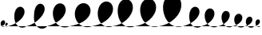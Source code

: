 SplineFontDB: 3.0
FontName: Crolle
FullName: Crolle
FamilyName: Crolle
Weight: Medium
Copyright: Created by Pierre Huyghebaert for osp.constantvzw.org, with FontForge 2.0 (http://fontforge.sf.net)
UComments: "2012-7-2: Created." 
Version: 001.000
ItalicAngle: 0
UnderlinePosition: -100
UnderlineWidth: 50
Ascent: 800
Descent: 200
LayerCount: 2
Layer: 0 0 "Arri+AOgA-re"  1
Layer: 1 0 "Avant"  0
XUID: [1021 530 2138313645 12516449]
OS2Version: 0
OS2_WeightWidthSlopeOnly: 0
OS2_UseTypoMetrics: 1
CreationTime: 1341261396
ModificationTime: 1341262294
OS2TypoAscent: 0
OS2TypoAOffset: 1
OS2TypoDescent: 0
OS2TypoDOffset: 1
OS2TypoLinegap: 0
OS2WinAscent: 0
OS2WinAOffset: 1
OS2WinDescent: 0
OS2WinDOffset: 1
HheadAscent: 0
HheadAOffset: 1
HheadDescent: 0
HheadDOffset: 1
OS2Vendor: 'PfEd'
MarkAttachClasses: 1
DEI: 91125
Encoding: ISO8859-1
UnicodeInterp: none
NameList: Adobe Glyph List
DisplaySize: -48
AntiAlias: 1
FitToEm: 1
WinInfo: 0 29 12
BeginPrivate: 0
EndPrivate
BeginChars: 256 17

StartChar: A
Encoding: 65 65 0
Width: 579
VWidth: 0
InSpiro: 1
Flags: HW
LayerCount: 2
Fore
SplineSet
0 0 m 0
 40.1113110823 10.0555217265 79.5585255562 22.7591392461 118 38 c 0
 224.08378852 80.0589551382 324.332322217 139.98736361 404.255750716 221.442697819 c 0
 444.217464968 262.170364932 478.913496135 309.020849956 499.702987812 362.157264121 c 0
 510.097733651 388.725471203 516.869192545 416.837338804 518.190939685 445.33599409 c 0
 519.512686825 473.834649376 515.282691013 502.796541218 504 529 c 0
 491.823348587 557.279634982 470.969549527 582.145640619 444 597 c 0
 424.45119533 607.767142022 401.984631584 613.135197305 379.676412049 612.479108501 c 0
 357.368192514 611.823019698 335.36745952 605.227469431 315.930566381 594.259593774 c 0
 277.056780103 572.323842459 249.514111488 534.056112141 232 493 c 0
 196.001537387 408.61336589 190.973793048 313.055238265 203.87843897 222.223176521 c 0
 210.330761932 176.807145649 222.842417047 131.944734701 244.221258198 91.3591032189 c 0
 265.600099349 50.7734717368 296.304918958 14.6361327098 335 -10 c 0
 371.657386601 -33.3387866574 415.291980306 -45.8973900554 458.719904808 -44.3231192346 c 0
 502.147829309 -42.7488484139 544.971853094 -27.028654669 579 0 c 0
  Spiro
    0 0 {
    118 38 o
    504 529 o
    444 597 o
    232 493 o
    335 -10 o
    579 0 o
    0 0 z
  EndSpiro
EndSplineSet
EndChar

StartChar: B
Encoding: 66 66 1
Width: 520
VWidth: 0
InSpiro: 1
Flags: HW
LayerCount: 2
Fore
SplineSet
0 0 m 0
 40.46875 8.6904296875 80.0673828125 21.435546875 118 38 c 0
 205.0234375 76.0009765625 284.514648438 133.676757812 341.626953125 209.541015625 c 0
 370.182617188 247.473632812 392.927734375 290.284179688 404.323242188 336.375976562 c 0
 415.719726562 382.466796875 415.299804688 432.620117188 396 476 c 0
 383.500976562 504.09375 362.748046875 528.834960938 336 544 c 0
 316.393554688 555.116210938 293.82421875 560.943359375 271.287109375 560.698242188 c 0
 248.75 560.453125 226.392578125 554.19921875 206.6484375 543.329101562 c 0
 167.161132812 521.588867188 139.35546875 482.380859375 124 440 c 0
 106.897460938 392.796875 103.376953125 341.40234375 108.21484375 291.430664062 c 0
 113.053710938 241.458007812 126.3671875 192.26171875 147.844726562 146.881835938 c 0
 169.322265625 101.502929688 199.420898438 59.8212890625 238.041992188 27.7421875 c 0
 276.663085938 -4.3359375 324.1171875 -26.3203125 374 -32 c 0
 424.421875 -37.7412109375 476.703125 -26.470703125 520 0 c 0
  Spiro
    0 0 {
    118 38 o
    396 476 o
    336 544 o
    124 440 o
    374 -32 o
    520 0 o
    0 0 z
  EndSpiro
EndSplineSet
EndChar

StartChar: C
Encoding: 67 67 2
Width: 452
VWidth: 0
InSpiro: 1
Flags: HW
LayerCount: 2
Fore
SplineSet
0 0 m 0
 40.6956754047 7.75138168704 80.4221878948 20.5606779923 118 38 c 0
 182.503591131 67.9351887025 241.070965555 111.11869113 287.370835656 165.092303387 c 0
 310.520770707 192.079109516 330.573826485 221.915957592 344.949435122 254.435937208 c 0
 359.32504376 286.955916824 368.016691076 322.501547146 366 358 c 0
 364.78359767 379.411509814 359.536579995 400.723931986 349.475902536 419.663709075 c 0
 339.415225076 438.603486164 324.428345248 455.030566171 306 466 c 0
 286.502190327 477.606030283 263.327330661 482.874905088 240.717177258 480.965590002 c 0
 218.107023855 479.056274915 196.288984872 470.110474704 178.182928702 456.434391531 c 0
 160.076872532 442.758308358 145.642578671 424.53312833 135.128756786 404.425317152 c 0
 124.6149349 384.317505974 117.898009168 362.353300551 114 340 c 0
 99.1082129974 254.602409516 117.792385457 164.08840521 161.219160316 89.0642157383 c 0
 182.932547747 51.5521210021 212.544898981 18.0540692549 249.533051589 -4.54028870999 c 0
 286.521204197 -27.1346466748 331.079904119 -38.0410110742 374 -32 c 0
 402.121860707 -28.0418431403 429.22660459 -16.9669831382 452 0 c 0
  Spiro
    0 0 {
    118 38 o
    366 358 o
    306 466 o
    114 340 o
    374 -32 o
    452 0 o
    0 0 z
  EndSpiro
EndSplineSet
EndChar

StartChar: D
Encoding: 68 68 3
Width: 379
VWidth: 0
InSpiro: 1
Flags: HW
LayerCount: 2
Fore
SplineSet
0 0 m 0
 40.5780890274 8.25335824218 80.2820130295 20.9104508463 118 38 c 0
 171.759685874 62.3578427169 222.419403161 95.8167548324 259.732394203 141.545837773 c 0
 278.388889724 164.410379243 293.475849552 190.430810862 302.0807306 218.658600431 c 0
 310.685611647 246.886389999 312.629273314 277.493048734 305 306 c 0
 298.708051288 329.510007822 285.675152522 351.393983062 267 367 c 0
 252.088962048 379.460509256 233.743529157 387.765917498 214.539648807 390.734810086 c 0
 195.335768456 393.703702674 175.411817726 391.368059404 157.207965694 384.569301069 c 0
 120.800261628 370.971784398 92.5137057478 340.181115636 76 305 c 0
 59.4537569214 269.74956621 53.4379778113 230.03415506 55.6660183942 191.157335777 c 0
 57.8940589771 152.280516495 68.3996193299 113.846265236 86.6186213499 79.4305826513 c 0
 104.83762337 45.0149000664 131.066032681 14.5894035308 163.599967128 -6.80952989713 c 0
 196.133901574 -28.2084633251 235.077719658 -40.1947114106 274 -39 c 0
 311.991060149 -37.8338722023 349.523114977 -23.9957028363 379 0 c 0
  Spiro
    0 0 {
    118 38 o
    305 306 o
    267 367 o
    76 305 o
    274 -39 o
    379 0 o
    0 0 z
  EndSpiro
EndSplineSet
EndChar

StartChar: E
Encoding: 69 69 4
Width: 309
VWidth: 0
InSpiro: 1
Flags: HW
LayerCount: 2
Fore
SplineSet
0 0 m 0
 40.9896939448 6.44666724529 81.0508269785 19.11950368 118 38 c 0
 153.636595653 56.209788151 186.745423693 80.2891088546 211.932017669 111.388929081 c 0
 224.525314657 126.938839194 235.04079734 144.281994357 241.975135756 163.051804806 c 0
 248.909474171 181.821615255 252.210718734 202.112728789 250 222 c 0
 247.681539712 242.85649696 238.911663079 263.234803497 224 278 c 0
 206.876765116 294.955045624 182.03083457 303.491184006 158.017581241 301.480609575 c 0
 134.004327911 299.470035145 111.410867709 287.659544731 94 271 c 0
 69.2165073034 247.285977697 54.2071302393 214.537788301 47.9358524954 180.814688808 c 0
 41.6645747516 147.091589314 43.8673713096 111.838321897 54.0829430783 79.0935748765 c 0
 64.2985148467 46.3488278538 82.8443418061 15.9654616889 108.646923605 -6.63549264135 c 0
 134.449505404 -29.2364469716 167.726135733 -43.6293825033 202 -45 c 0
 241.947241399 -46.5974967849 282.358170218 -29.8085054507 309 0 c 0
  Spiro
    0 0 {
    118 38 o
    250 222 o
    224 278 o
    94 271 o
    202 -45 o
    309 0 o
    0 0 z
  EndSpiro
EndSplineSet
EndChar

StartChar: F
Encoding: 70 70 5
Width: 203
VWidth: 0
InSpiro: 1
Flags: HW
LayerCount: 2
Fore
SplineSet
0 0 m 0
 41.8970019997 1.0154933075 83.6049386782 14.054859368 118 38 c 0
 137.306636207 51.4408866081 154.371686915 68.3261286451 166.900741631 88.2365887693 c 0
 179.429796347 108.147048894 187.505941035 131.523718863 186 155 c 0
 185.346638004 165.185332321 182.81797337 175.30017164 178.120836655 184.361340608 c 0
 173.423699941 193.422509576 166.516552935 201.375393126 158 207 c 0
 149.959788402 212.310015656 140.539544051 215.497136095 130.930323734 216.207173915 c 0
 121.321103417 216.917211734 111.576483579 215.173404213 102.686552572 211.457170166 c 0
 84.9066905577 204.024702072 71.018232292 189.030459816 62 172 c 0
 51.9705646157 153.059936054 47.260678434 131.558367147 46.6040738973 110.136778343 c 0
 45.9474693606 88.7151895393 49.3998262341 67.0904599497 57.4274988393 47.2190717511 c 0
 65.4551714449 27.3476835519 78.3323342356 9.19188367466 95.605810086 -3.49443290929 c 0
 112.879285936 -16.1807494933 134.662149793 -23.0029340865 156 -21 c 0
 173.395029341 -19.3671692856 190.208043057 -11.9003789648 203 0 c 0
  Spiro
    0 0 {
    118 38 o
    186 155 o
    158 207 o
    62 172 o
    156 -21 o
    203 0 o
    0 0 z
  EndSpiro
EndSplineSet
EndChar

StartChar: space
Encoding: 32 32 6
Width: 300
VWidth: 0
Flags: HW
LayerCount: 2
EndChar

StartChar: zero
Encoding: 48 48 7
Width: 145
VWidth: 0
Flags: HW
LayerCount: 2
Fore
SplineSet
0 0 m 0
 42.2798061172 -3.14101283047 85.9558913548 10.2399015124 118 38 c 0
 134.38231615 52.1921472939 147.733227409 70.1614111448 155.131464782 90.5345162355 c 0
 162.529702155 110.907621326 163.766758746 134.177253764 155 154 c 0
 150.339414735 164.538170572 142.760875381 173.876324158 133 180 c 0
 122.214645399 186.766402894 108.971979498 189.34026253 96.3613455234 187.585271711 c 0
 83.7507115491 185.830280893 71.9031010284 180.002291673 62 172 c 0
 45.272949625 158.483553429 33.7261845175 139.24192101 27.0817079565 118.788572301 c 0
 20.4372313954 98.3352235929 18.5925617094 76.2100339446 22.6862250996 55.0977043193 c 0
 26.7798884905 33.9853746909 37.2493474191 13.7698036831 53.7522491154 -0.019423195208 c 0
 62.0036999635 -6.91403663438 71.6866888394 -12.1326146015 82.059852684 -14.9645057413 c 0
 92.4330165286 -17.796396881 103.477270061 -18.2123042757 114 -16 c 0
 125.519156935 -13.5782063887 136.361778692 -7.99607362616 145 0 c 0
  Spiro
    0 0 {
    118 38 o
    155 154 o
    133 180 o
    62 172 o
    114 -16 o
    145 0 o
    0 0 z
  EndSpiro
EndSplineSet
EndChar

StartChar: one
Encoding: 49 49 8
Width: 91
VWidth: 0
Flags: HW
LayerCount: 2
Fore
SplineSet
0 0 m 0
 14.9761147538 1.24678748982 29.731308569 5.28314238987 43.1884808076 11.9721638059 c 0
 56.6456530462 18.6611852219 68.9130079405 28.0306613602 78 40 c 0
 82.7531096079 46.2607712339 86.6110127717 53.2412840207 89.0080461126 60.7275072707 c 0
 91.4050794535 68.2137305208 92.3270813637 76.2522156431 91 84 c 0
 89.9865832589 89.9165433174 87.6154880626 95.6469929549 83.8224586559 100.299457489 c 0
 80.0294292492 104.951922023 74.7972148413 108.44282358 69 110 c 0
 64.0194297918 111.337819401 58.6920510181 111.253479986 53.7020042756 109.95145316 c 0
 48.7119575331 108.649426334 44.0662404128 106.17199137 40 103 c 0
 30.5103593456 95.5973245044 24.1197824845 84.7663869621 20.2230977042 73.3791690418 c 0
 16.3264129239 61.9919511214 14.8096724202 49.7631242008 16.0487919318 37.7915968513 c 0
 17.2879114435 25.8200694987 21.4742243004 13.9836109778 29.0993427041 4.67176617416 c 0
 36.7244611078 -4.64007862953 47.9944820144 -11.1512231069 60 -12 c 0
 71.4236262173 -12.807637786 83.1413199385 -8.33022583343 91 0 c 0
  Spiro
    0 0 {
    78 40 o
    91 84 o
    69 110 o
    40 103 o
    60 -12 o
    91 0 o
    0 0 z
  EndSpiro
EndSplineSet
EndChar

StartChar: two
Encoding: 50 50 9
Width: 579
VWidth: 0
InSpiro: 1
Flags: HW
LayerCount: 2
Fore
SplineSet
0 0 m 0
 40.1113110823 10.0555217265 79.5585255562 22.7591392461 118 38 c 0
 224.08378852 80.0589551382 324.332322217 139.98736361 404.255750716 221.442697819 c 0
 444.217464968 262.170364932 478.913496135 309.020849956 499.702987812 362.157264121 c 0
 510.097733651 388.725471203 516.869192545 416.837338804 518.190939685 445.33599409 c 0
 519.512686825 473.834649376 515.282691013 502.796541218 504 529 c 0
 491.823348587 557.279634982 470.969549527 582.145640619 444 597 c 0
 424.45119533 607.767142022 401.984631584 613.135197305 379.676412049 612.479108501 c 0
 357.368192514 611.823019698 335.36745952 605.227469431 315.930566381 594.259593774 c 0
 277.056780103 572.323842459 249.514111488 534.056112141 232 493 c 0
 196.001537387 408.61336589 190.973793048 313.055238265 203.87843897 222.223176521 c 0
 210.330761932 176.807145649 222.842417047 131.944734701 244.221258198 91.3591032189 c 0
 265.600099349 50.7734717368 296.304918958 14.6361327098 335 -10 c 0
 371.657386601 -33.3387866574 415.291980306 -45.8973900554 458.719904808 -44.3231192346 c 0
 502.147829309 -42.7488484139 544.971853094 -27.028654669 579 0 c 0
  Spiro
    0 0 {
    118 38 o
    504 529 o
    444 597 o
    232 493 o
    335 -10 o
    579 0 o
    0 0 z
  EndSpiro
EndSplineSet
EndChar

StartChar: three
Encoding: 51 51 10
Width: 651
VWidth: 0
InSpiro: 1
Flags: HW
LayerCount: 2
Fore
SplineSet
0 0 m 0
 40.2824599101 9.41717512087 79.7829086611 22.1629013623 118 38 c 0
 240.223524314 88.6492237528 349.440828836 169.089453257 438.479136312 266.947072094 c 0
 482.998290088 315.875881568 522.788596577 370.069428804 548.323450038 431.093642918 c 0
 561.090876768 461.605749975 570.084333553 493.884037475 572.660378496 526.859177426 c 0
 575.23642344 559.834317378 571.231137558 593.686094589 558 624 c 0
 545.688221013 652.207559794 524.922445737 677.085971474 498 692 c 0
 478.477196097 702.814903563 456.016688096 708.233688781 433.707861597 707.586949626 c 0
 411.399035098 706.94021047 389.400010399 700.312913134 369.988105018 689.300195904 c 0
 331.164294256 667.274761444 303.832961025 628.919354177 286 588 c 0
 244.18593784 492.053823888 236.840844704 384.320167015 237.510401906 279.660546348 c 0
 237.845180511 227.330736014 242.672967188 174.662264446 257.37985855 124.440471639 c 0
 272.086749912 74.2186788319 297.40773834 26.4052604658 335 -10 c 0
 377.615389649 -51.2697797823 436.339905135 -76.3783028299 495.648812873 -75.0669595857 c 0
 554.957720611 -73.7556163415 613.250909363 -45.7632201033 651 0 c 0
  Spiro
    0 0 {
    118 38 o
    558 624 o
    498 692 o
    286 588 o
    335 -10 o
    651 0 o
    0 0 z
  EndSpiro
EndSplineSet
EndChar

StartChar: four
Encoding: 52 52 11
Width: 705
VWidth: 0
InSpiro: 1
Flags: HW
LayerCount: 2
Fore
SplineSet
0 0 m 0
 39.934766311 10.6865637049 79.3374490884 23.3645853786 118 38 c 0
 245.381060873 86.2191318688 367.872574274 154.12730049 461.660423515 252.893988609 c 0
 508.554348135 302.277332672 547.703931506 360.227390086 568.237538557 425.159091269 c 0
 578.504342082 457.624941861 583.967044678 491.739669938 582.79528932 525.770034301 c 0
 581.623533963 559.800398664 573.709025008 593.789650075 558 624 c 0
 543.905825232 651.104798132 523.403326247 675.029824403 498 692 c 0
 474.355581599 707.795172972 446.605625344 717.385682428 418.25135457 719.526088828 c 0
 389.897083795 721.666495229 361.117626373 716.415203833 335.002672857 705.165527678 c 0
 282.772765826 682.666175367 242.780180099 637.187173366 218 586 c 0
 173.251972957 493.566248151 170.342766735 384.446058449 194.120223463 284.541018753 c 0
 217.897680191 184.635979057 272.778182155 90.1707025026 356 30 c 0
 405.796318519 -6.00353302649 465.148365286 -28.95745544 526.351772226 -34.4411318726 c 0
 587.555179167 -39.9248083052 650.250473306 -27.9001264362 705 0 c 0
  Spiro
    0 0 {
    118 38 o
    558 624 o
    498 692 o
    218 586 o
    356 30 o
    705 0 o
    0 0 z
  EndSpiro
EndSplineSet
EndChar

StartChar: five
Encoding: 53 53 12
Width: 705
VWidth: 0
InSpiro: 1
Flags: HW
LayerCount: 2
Fore
SplineSet
0 0 m 0
 39.5976685058 7.40326784249 78.9629974255 16.0553453633 118 26 c 0
 263.009957198 62.941205731 408.935012664 115.319348618 520.738711916 214.780261548 c 0
 576.640561542 264.510718013 622.628504127 327.090194464 644.714606824 398.576830694 c 0
 666.800709521 470.063466924 663.151834226 551.054820768 626 616 c 0
 610.882407473 642.427087024 590.460643428 665.872411758 566 684 c 0
 538.594592004 704.309929836 506.174582984 717.785577462 472.453329648 722.926269129 c 0
 438.732076312 728.066960797 403.867949428 724.914321295 371.368804563 714.553084864 c 0
 306.370514832 693.830612001 252.492699018 644.859597891 218 586 c 0
 164.960772567 495.491930523 154.02066373 383.166106055 179.270256403 281.346027696 c 0
 204.519849075 179.525949337 267.683225499 86.6128751155 356 30 c 0
 407.162017661 -2.79590919017 466.252593815 -23.2409567561 526.792866247 -28.5323766719 c 0
 587.333138678 -33.8237965877 649.147761123 -23.9510150776 705 0 c 0
  Spiro
    0 0 {
    118 26 o
    626 616 o
    566 684 o
    218 586 o
    356 30 o
    705 0 o
    0 0 z
  EndSpiro
EndSplineSet
EndChar

StartChar: six
Encoding: 54 54 13
Width: 655
VWidth: 0
InSpiro: 1
Flags: HW
LayerCount: 2
Fore
SplineSet
0 0 m 0
 39.745940079 6.62785377993 79.1510207192 15.3030374715 118 26 c 0
 268.788119284 67.5191053042 414.95199427 137.899851229 524.925119819 249.105987209 c 0
 579.911682592 304.709055201 625.101940194 371.463366653 647.623486885 446.349968862 c 0
 658.884260231 483.793269966 664.313847568 523.134957625 661.92220766 562.161690418 c 0
 659.530567752 601.188423212 649.193632644 639.935204684 630 674 c 0
 615.045464022 700.541260669 594.670013719 724.126357749 570 742 c 0
 539.75964606 763.909402808 503.12759596 776.872013557 465.836392769 778.838508512 c 0
 428.545189579 780.805003466 390.94424648 771.912854981 357.757005878 754.792457819 c 0
 291.382524672 720.551663495 244.798055265 655.712753391 218 586 c 0
 181.260482786 490.425419011 175.025958019 383.785825868 196.263226221 283.61960853 c 0
 217.500494423 183.453391192 271.371871125 87.6400248047 356 30 c 0
 399.218357444 0.564075701768 449.659670991 -18.3695804072 501.674248689 -23.7346308561 c 0
 553.688826387 -29.099681305 607.058524807 -20.8785779138 655 0 c 0
  Spiro
    0 0 {
    118 26 o
    630 674 o
    570 742 o
    218 586 o
    356 30 o
    655 0 o
    0 0 z
  EndSpiro
EndSplineSet
EndChar

StartChar: seven
Encoding: 55 55 14
Width: 693
VWidth: 0
InSpiro: 1
Flags: HW
LayerCount: 2
Fore
SplineSet
0 0 m 0
 39.9003989328 5.75452389379 79.3754443434 14.4544345928 118 26 c 0
 273.368412091 72.4423767086 416.241291587 164.464669831 516.515622161 291.906014998 c 0
 566.65278745 355.626687588 605.990755035 428.893782997 623.819290739 507.989944555 c 0
 641.647826444 587.086106112 636.739727098 673.89768838 596 744 c 0
 580.70651942 770.316041315 560.431023264 793.846496729 536 812 c 0
 499.264933501 839.296038429 453.042591996 853.624991639 407.325370964 851.509684169 c 0
 361.608149932 849.3943767 317.19920164 831.201040988 281.426310476 802.65565463 c 0
 245.653419312 774.110268272 218.366689753 735.777139862 199.455470149 694.100952444 c 0
 180.544250545 652.424765026 169.61934437 607.419839205 164 562 c 0
 151.890490759 464.121684248 161.562904247 363.562513066 191.355609869 269.545495456 c 0
 221.148315491 175.528477846 275.42736956 86.875795665 356 30 c 0
 404.370856503 -4.14473296421 461.5085689 -26.0745503046 520.461750383 -31.5631695424 c 0
 579.414931865 -37.0517887802 639.837978643 -26.0653416102 693 0 c 0
  Spiro
    0 0 {
    118 26 o
    596 744 o
    536 812 o
    164 562 o
    356 30 o
    693 0 o
    0 0 z
  EndSpiro
EndSplineSet
EndChar

StartChar: eight
Encoding: 56 56 15
Width: 739
VWidth: 0
InSpiro: 1
Flags: HW
LayerCount: 2
Fore
SplineSet
0 0 m 0
 39.8264802113 6.18183642761 79.2642127609 14.8688538501 118 26 c 0
 278.712661771 72.1825163195 430.133474678 159.780064906 537.222231365 288.206630141 c 0
 590.766609709 352.419912761 632.664700228 427.549144944 651.040143948 509.113163881 c 0
 669.415587668 590.677182818 662.848551772 680.206213861 620 752 c 0
 604.414470777 778.113931642 584.150299474 801.517327512 560 820 c 0
 521.375886996 849.559750659 472.654362976 865.75364814 424.027547051 864.7369194 c 0
 375.400731126 863.72019066 327.656550893 845.798191113 288.871629664 816.44975249 c 0
 250.086708435 787.101313868 220.172483395 746.893345437 199.830892855 702.713931015 c 0
 179.489302316 658.534516593 168.342374266 610.443211599 164 562 c 0
 154.997376324 461.567384799 173.121703955 359.104020141 213.1069756 266.535475372 c 0
 253.092247246 173.966930603 318.008207022 90.6608865252 404 38 c 0
 503.06134041 -22.6646032804 629.284231293 -38.1548601376 739 0 c 0
  Spiro
    0 0 {
    118 26 o
    620 752 o
    560 820 o
    164 562 o
    404 38 o
    739 0 o
    0 0 z
  EndSpiro
EndSplineSet
EndChar

StartChar: nine
Encoding: 57 57 16
Width: 739
VWidth: 0
InSpiro: 1
Flags: HW
LayerCount: 2
Fore
SplineSet
0 0 m 0
 39.8377560526 6.11775487199 79.2802984981 14.8081079532 118 26 c 0
 298.961638804 78.3067856296 466.152947371 185.233111103 578.826540061 336.189316846 c 0
 635.163336406 411.66741972 677.4660262 498.777139082 693.636739068 591.563380957 c 0
 709.807451935 684.349622832 698.39788704 784.433476777 648 864 c 0
 631.753469264 889.649487332 611.57457723 912.866645098 588 932 c 0
 538.035425985 972.551731546 472.207883934 993.200765918 408.108834039 987.525081772 c 0
 344.009784145 981.849397626 283.281733908 950.63828973 238.093504639 904.824257781 c 0
 192.905275371 859.010225832 162.801096238 799.67569588 146.183872822 737.508425763 c 0
 129.566649406 675.341155647 125.689242385 610.205287606 130 546 c 0
 136.693559141 446.304789057 162.079121286 347.571031995 206.730843638 258.183323052 c 0
 251.382565989 168.79561411 317.93608629 88.7635851365 404 38 c 0
 503.811393882 -20.8723423383 628.940911041 -36.2665683304 739 0 c 0
  Spiro
    0 0 {
    118 26 o
    648 864 o
    588 932 o
    130 546 o
    404 38 o
    739 0 o
    0 0 z
  EndSpiro
EndSplineSet
EndChar
EndChars
EndSplineFont
